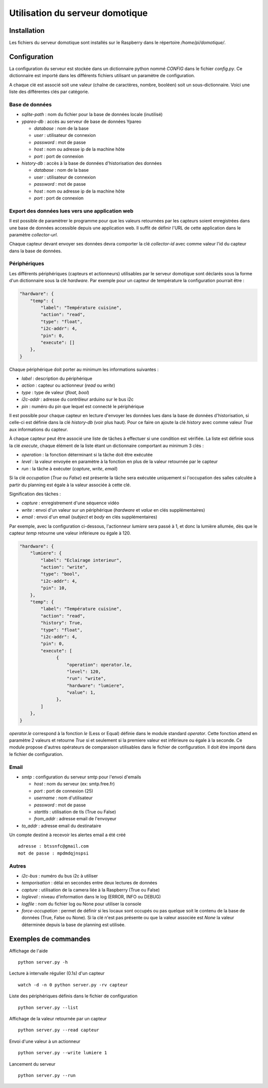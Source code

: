 ================================
Utilisation du serveur domotique
================================

Installation
============

Les fichiers du serveur domotique sont installés sur le Raspberry dans le répertoire
`/home/pi/domotique/`.

Configuration
=============

La configuration du serveur est stockée dans un dictionnaire python
nommé `CONFIG` dans le fichier `config.py`. Ce dictionnaire est importé
dans les différents fichiers utilisant un paramètre de configuration.

A chaque clé est associé soit une valeur (chaîne de caractères, nombre, booléen)
soit un sous-dictionnaire. Voici une liste des différentes clés par catégorie.

Base de données
---------------

* `sqlite-path` : nom du fichier pour la base de données locale (inutilisé)
* `ypareo-db` : accès au serveur de base de données Ypareo

  - `database` : nom de la base
  - `user` : utilisateur de connexion
  - `password` : mot de passe
  - `host` : nom ou adresse ip de la machine hôte
  - `port` : port de connexion
* `history-db` : accès à la base de données d'historisation des données

  - `database` : nom de la base
  - `user` : utilisateur de connexion
  - `password` : mot de passe
  - `host` : nom ou adresse ip de la machine hôte
  - `port` : port de connexion


Export des données lues vers une application web
------------------------------------------------

Il est possible de paramètrer le programme pour que les valeurs retournées par
les capteurs soient enregistrées dans une base de données accessible depuis une
application web. Il suffit de définir l'URL de cette application dans le paramètre
`collector-url`.

Chaque capteur devant envoyer ses données devra comporter la clé `collector-id`
avec comme valeur l'id du capteur dans la base de données.

Périphériques
-------------

Les différents périphériques (capteurs et actionneurs) utilisables par le serveur domotique sont
déclarés sous la forme d'un dictionnaire sous la clé `hardware`. Par exemple pour un capteur de
température la configuration pourrait être :

.. code:: python

  "hardware": {
      "temp": {
          "label": "Température cuisine",
	  "action": "read",
	  "type": "float",
	  "i2c-addr": 4,
	  "pin": 0,
	  "execute": []
      },
  }

Chaque périphérique doit porter au minimum les informations suivantes :

* `label` : description du périphérique
* `action` : capteur ou actionneur (`read` ou `write`)
* `type` : type de valeur (`float`, `bool`)
* `i2c-addr` : adresse du contrôleur arduino sur le bus i2c
* `pin` : numéro du pin que lequel est connecté le périphérique

Il est possible pour chaque capteur en lecture d'envoyer les données lues dans la base de
données d'historisation, si celle-ci est définie dans la clé `history-db` (voir plus haut).
Pour ce faire on ajoute la clé `history` avec comme valeur `True` aux informations du capteur.

À chaque capteur peut être associé une liste de tâches à effectuer si une condition est vérifiée. La
liste est définie sous la clé `execute`, chaque élément de la liste étant un dictionnaire comportant au
minimum 3 clés :

* `operation` : la fonction déterminant si la tâche doit être exécutée
* `level` : la valeur envoyée en paramètre à la fonction en plus de la valeur retournée par le capteur
* `run` : la tâche à exécuter (`capture`, `write`, `email`)

Si la clé `occupation` (`True` ou `False`) est présente la tâche sera exécutée uniquement si l'occupation
des salles calculée à partir du planning est égale à la valeur associée à cette clé.

Signification des tâches :

* `capture` : enregistrement d'une séquence vidéo
* `write` : envoi d'un valeur sur un périphérique (`hardware` et `value` en clés supplémentaires)
* `email` : envoi d'un email (`subject` et `body` en clés supplémentaires)

Par exemple, avec la configuration ci-dessous, l'actionneur `lumiere` sera passé à 1, et donc la
lumière allumée, dès que le capteur `temp` retourne une valeur inférieure ou égale à 120.

.. code:: python

  "hardware": {
      "lumiere": {
          "label": "Eclairage interieur",
          "action": "write",
          "type": "bool",
          "i2c-addr": 4,
          "pin": 10,
      },
      "temp": {
          "label": "Température cuisine",
	  "action": "read",
	  "history": True,
	  "type": "float",
	  "i2c-addr": 4,
	  "pin": 0,
	  "execute": [
                {
                    "operation": operator.le,
                    "level": 120,
                    "run": "write",
                    "hardware": "lumiere",
                    "value": 1,
                },
	  ]
      },
  }

`operator.le` correspond à la fonction `le` (Less or Equal) définie dans le module standard `operator`. Cette fonction
attend en paramètre 2 valeurs et retourne `True` si et seulement si la premiere valeur est inférieure ou égale à la
seconde. Ce module propose d'autres opérateurs de comparaison utilisables dans le fichier de configuration. Il doit
être importé dans le fichier de configuration.

Email
-----

* `smtp` : configuration du serveur smtp pour l'envoi d'emails

  - `host` : nom du serveur (ex: smtp.free.fr)
  - `port` : port de connexion (25)
  - `username` : nom d'utilisateur
  - `password` : mot de passe
  - `starttls` : utilisation de tls (True ou False)
  - `from_addr` : adresse email de l'envoyeur

* `to_addr` : adresse email du destinataire

Un compte destiné à recevoir les alertes email a été créé ::

  adresse : btssnfc@gmail.com
  mot de passe : mpdmdqjnspsi

Autres
------

* `i2c-bus` : numéro du bus i2c à utiliser
* `temporisation` : délai en secondes entre deux lectures de données
* `capture` : utilisation de la camera liée à la Raspberry (True ou False)
* `loglevel` : niveau d'information dans le log (ERROR, INFO ou DEBUG)
* `logfile` : nom du fichier log ou None pour utiliser la console
* `force-occupation` : permet de définir si les locaux sont occupés ou pas quelque soit le contenu de la base de données (True, False ou None). Si la clé n'est pas présente ou que la valeur associée est `None` la valeur déterminée depuis la base de planning est utilisée.


Exemples de commandes
=====================

Affichage de l'aide ::

  python server.py -h

Lecture à intervalle régulier (0.1s) d'un capteur ::

  watch -d -n 0 python server.py -rv capteur

Liste des périphériques définis dans le fichier de configuration ::

  python server.py --list

Affichage de la valeur retournée par un capteur ::

  python server.py --read capteur

Envoi d'une valeur à un actionneur ::

  python server.py --write lumiere 1

Lancement du serveur ::

  python server.py --run

